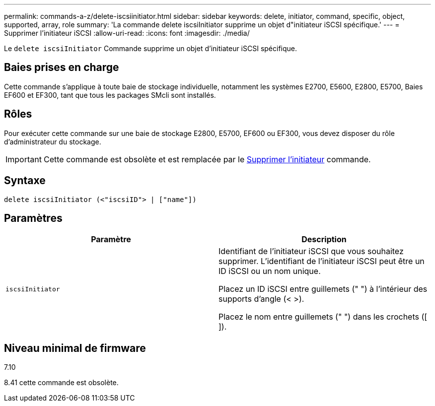 ---
permalink: commands-a-z/delete-iscsiinitiator.html 
sidebar: sidebar 
keywords: delete, initiator, command, specific, object, supported, array, role 
summary: 'La commande delete iscsiInitiator supprime un objet d"initiateur iSCSI spécifique.' 
---
= Supprimer l'initiateur iSCSI
:allow-uri-read: 
:icons: font
:imagesdir: ./media/


[role="lead"]
Le `delete iscsiInitiator` Commande supprime un objet d'initiateur iSCSI spécifique.



== Baies prises en charge

Cette commande s'applique à toute baie de stockage individuelle, notamment les systèmes E2700, E5600, E2800, E5700, Baies EF600 et EF300, tant que tous les packages SMcli sont installés.



== Rôles

Pour exécuter cette commande sur une baie de stockage E2800, E5700, EF600 ou EF300, vous devez disposer du rôle d'administrateur du stockage.

[IMPORTANT]
====
Cette commande est obsolète et est remplacée par le xref:delete-initiator.adoc[Supprimer l'initiateur] commande.

====


== Syntaxe

[listing]
----
delete iscsiInitiator (<"iscsiID"> | ["name"])
----


== Paramètres

[cols="2*"]
|===
| Paramètre | Description 


 a| 
`iscsiInitiator`
 a| 
Identifiant de l'initiateur iSCSI que vous souhaitez supprimer. L'identifiant de l'initiateur iSCSI peut être un ID iSCSI ou un nom unique.

Placez un ID iSCSI entre guillemets (" ") à l'intérieur des supports d'angle (< >).

Placez le nom entre guillemets (" ") dans les crochets ([ ]).

|===


== Niveau minimal de firmware

7.10

8.41 cette commande est obsolète.
